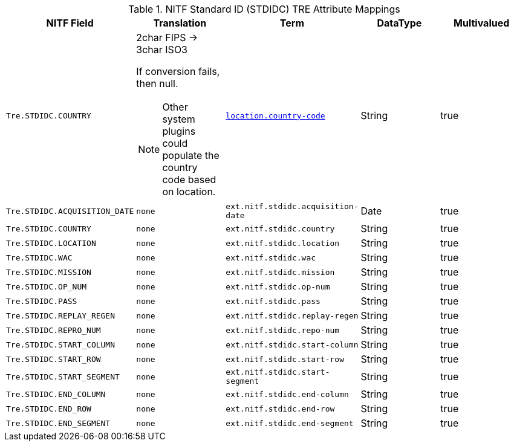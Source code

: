 :title: NITF Standard ID (STDIDC) TRE Attribute Mappings
:type: subMetadataReference
:order: 017
:parent: Catalog Taxonomy Attribute Mappings
:status: published
:summary: NITF Standard ID (STDIDC) TRE Attribute Mappings.

.((NITF Standard ID (STDIDC))) TRE Attribute Mappings
[cols="1m,1m,1m,1,1" options="header"]
|===

|NITF Field
|Translation
|Term
|DataType
|Multivalued

|Tre.STDIDC.COUNTRY
a|2char FIPS -> 3char ISO3

If conversion fails, then null.

NOTE: Other system plugins could populate the country code based on location.
|<<_location.country-code,location.country-code>>
|String
|true

|Tre.STDIDC.ACQUISITION_DATE
|none
|ext.nitf.stdidc.acquisition-date
|Date
|true

|Tre.STDIDC.COUNTRY
|none
|ext.nitf.stdidc.country
|String
|true

|Tre.STDIDC.LOCATION
|none
|ext.nitf.stdidc.location
|String
|true

|Tre.STDIDC.WAC
|none
|ext.nitf.stdidc.wac
|String
|true

|Tre.STDIDC.MISSION
|none
|ext.nitf.stdidc.mission
|String
|true

|Tre.STDIDC.OP_NUM
|none
|ext.nitf.stdidc.op-num
|String
|true

|Tre.STDIDC.PASS
|none
|ext.nitf.stdidc.pass
|String
|true

|Tre.STDIDC.REPLAY_REGEN
|none
|ext.nitf.stdidc.replay-regen
|String
|true

|Tre.STDIDC.REPRO_NUM
|none
|ext.nitf.stdidc.repo-num
|String
|true

|Tre.STDIDC.START_COLUMN
|none
|ext.nitf.stdidc.start-column
|String
|true

|Tre.STDIDC.START_ROW
|none
|ext.nitf.stdidc.start-row
|String
|true

|Tre.STDIDC.START_SEGMENT
|none
|ext.nitf.stdidc.start-segment
|String
|true

|Tre.STDIDC.END_COLUMN
|none
|ext.nitf.stdidc.end-column
|String
|true

|Tre.STDIDC.END_ROW
|none
|ext.nitf.stdidc.end-row
|String
|true

|Tre.STDIDC.END_SEGMENT
|none
|ext.nitf.stdidc.end-segment
|String
|true

|===
